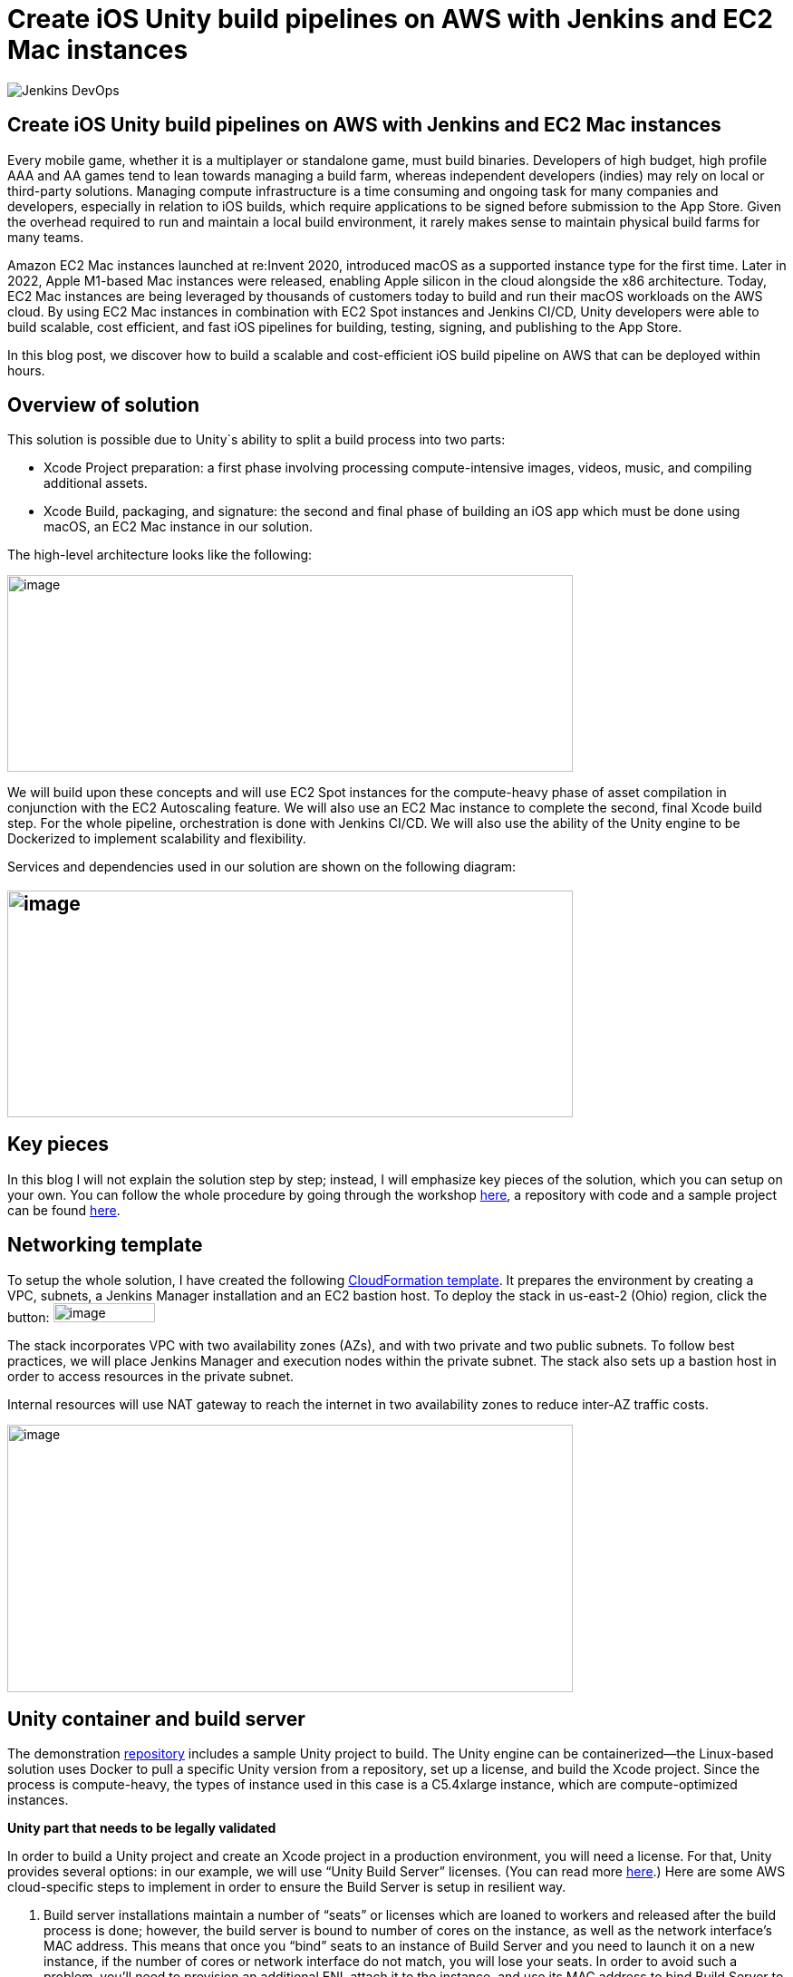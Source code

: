 = Create iOS Unity build pipelines on AWS with Jenkins and EC2 Mac instances
:page-tags: contributor-summit, events, community, contribute, devopsworld2022, aws, game-development, mac, aws-ec2-mac, mac
:page-author: kursonsk, glenduca
:page-opengraph: ../../images/post-images/Jenkins-DevOps.png

image::/post-images/Jenkins-DevOps.png[role=right]

== Create iOS Unity build pipelines on AWS with Jenkins and EC2 Mac instances

Every mobile game, whether it is a multiplayer or standalone game, must
build binaries. Developers of high budget, high profile AAA and AA games
tend to lean towards managing a build farm, whereas independent
developers (indies) may rely on local or third-party solutions. Managing
compute infrastructure is a time consuming and ongoing task for many
companies and developers, especially in relation to iOS builds, which
require applications to be signed before submission to the App Store.
Given the overhead required to run and maintain a local build
environment, it rarely makes sense to maintain physical build farms for
many teams.

Amazon EC2 Mac instances launched at re:Invent 2020, introduced macOS as
a supported instance type for the first time. Later in 2022, Apple
M1-based Mac instances were released, enabling Apple silicon in the
cloud alongside the x86 architecture. Today, EC2 Mac instances are being
leveraged by thousands of customers today to build and run their macOS
workloads on the AWS cloud. By using EC2 Mac instances in combination
with EC2 Spot instances and Jenkins CI/CD, Unity developers were able to
build scalable, cost efficient, and fast iOS pipelines for building,
testing, signing, and publishing to the App Store.

In this blog post, we discover how to build a scalable and
cost-efficient iOS build pipeline on AWS that can be deployed within
hours.

== Overview of solution

This solution is possible due to Unity`s ability to split a build
process into two parts:

* Xcode Project preparation: a first phase involving processing
compute-intensive images, videos, music, and compiling additional
assets.
* Xcode Build, packaging, and signature: the second and final phase of
building an iOS app which must be done using macOS, an EC2 Mac instance
in our solution.

The high-level architecture looks like the following:

image:/post-images/2022-09-14-Create-iOS-Unity-build-pipelines/image1.png[image,width=624,height=217]

We will build upon these concepts and will use EC2 Spot instances for
the compute-heavy phase of asset compilation in conjunction with the EC2
Autoscaling feature. We will also use an EC2 Mac instance to complete
the second, final Xcode build step. For the whole pipeline,
orchestration is done with Jenkins CI/CD. We
will also use the ability of the Unity engine to be Dockerized to
implement scalability and flexibility.

Services and dependencies used in our solution are shown on the
following diagram:

== image:/post-images/2022-09-14-Create-iOS-Unity-build-pipelines/image2.png[image,width=624,height=250]

== Key pieces

In this blog I will not explain the solution step by step; instead, I
will emphasize key pieces of the solution, which you can setup on your
own. You can follow the whole procedure by going through the workshop
https://catalog.us-east-1.prod.workshops.aws/workshops/43e96ac6-6d4f-4d99-af97-3ac2a5987391/en-US/020-build-farms/060-labs-unity-mac[here],
a repository with code and a sample project can be found
https://github.com/aws-samples/unity-aws-ec2-mac-build-farm[here].

== Networking template

To setup the whole solution, I have created the following
https://static.us-east-1.prod.workshops.aws/public/b40b1644-6805-40c7-888e-7a5b080112ab/static/templates/template_full.yaml[CloudFormation
template]. It prepares the environment by creating a VPC, subnets, a
Jenkins Manager installation and an EC2 bastion host. To deploy the
stack in us-east-2 (Ohio) region, click the button:
image:/post-images/2022-09-14-Create-iOS-Unity-build-pipelines/image3.png[image,width=112,height=21]

The stack incorporates VPC with two availability zones (AZs), and with
two private and two public subnets. To follow best practices, we will
place Jenkins Manager and execution nodes within the private subnet. The
stack also sets up a bastion host in order to access resources in the
private subnet.

Internal resources will use NAT gateway to reach the internet in two
availability zones to reduce inter-AZ traffic costs.

image:/post-images/2022-09-14-Create-iOS-Unity-build-pipelines/image4.png[image,width=624,height=295]

== Unity container and build server

The demonstration
https://github.com/aws-samples/unity-aws-ec2-mac-build-farm[repository]
includes a sample Unity project to build. The Unity engine can be
containerized—the Linux-based solution uses Docker to pull a specific
Unity version from a repository, set up a license, and build the Xcode
project. Since the process is compute-heavy, the types of instance used
in this case is a C5.4xlarge instance, which are compute-optimized
instances.

**Unity part that needs to be legally validated**

In order to build a Unity project and create an Xcode project in a
production environment, you will need a license. For that, Unity
provides several options: in our example, we will use “Unity Build
Server” licenses. (You can read more
https://unity.com/products/unity-build-server[here].) Here are some AWS
cloud-specific steps to implement in order to ensure the Build Server is
setup in resilient way.

[arabic]
. Build server installations maintain a number of “seats” or licenses
which are loaned to workers and released after the build process is
done; however, the build server is bound to number of cores on the
instance, as well as the network interface’s MAC address. This means
that once you “bind” seats to an instance of Build Server and you need
to launch it on a new instance, if the number of cores or network
interface do not match, you will lose your seats. In order to avoid such
a problem, you’ll need to provision an additional ENI, attach it to the
instance, and use its MAC address to bind Build Server to that ENI’s
address. Once that is done, you can launch new instances from AMIs with
Build server, attach the ENI, and your licenses are secure and assigned.
. To ensure that the process is automated, set up an autoscaling group
(ASG) with the Build Server AMI— a single instance—and set it to attach
the specific ENI to any new instance each time it is launched.
. For a multi-AZ setup, you need two separate build servers with their
own distinct seat groups.
. You can expose Build Server via
https://docs.aws.amazon.com/general/latest/gr/rande.html[AWS Service
Endpoint] by setting up a Network Load Balancer in front of the Build
Server instance’s ASG and providing a link to the endpoint to your
consumers.
. Unity editor within workers need to be configured in order to connect
to Build server. This can be achieved by providing configuration file
each time a Docker container is started via Jenkinsfile. Configuration
might look like the following:

[source,groovy]
----
{
    "licensingServiceBaseUrl": "\{http(s)://\{server dns name}}",
    "enableEntitlementLicensing": true,
    "enableFloatingApi": true,
    "clientConnectTimeoutSec": 5,
    "clientHandshakeTimeoutSec": 10
}
----

and the file should be saved as
'/usr/share/unity3d/config/services-config.json' of the container. The
License server DNS name can be stored in Secrets Manager.

**End of Unity Part**

== EC2 Mac and Secrets Manager

In order to build and sign iOS applications, we need an EC2 Mac
instance. To launch an Amazon EC2 Mac instance, you must first allocate
a dedicated host in Amazon EC2. A dedicated host is a physical server
that is wholly allocated for your use. Please keep in mind that
currently EC2 Mac dedicated hosts cannot be released earlier than 24
hours after being launched. There is no restriction on how often you can
launch an EC2 Mac instance on a dedicated host, however. Depending on
the architecture (mac1 for x86, mac2 for Apple silicon), you will need
different dedicated hosts.

image:/post-images/2022-09-14-Create-iOS-Unity-build-pipelines/image5.png[image,width=624,height=117]

Once the instance is launched, you will need to enable VNC to connect to
it via the graphical user interface (GUI). That process is described
https://catalog.us-east-1.prod.workshops.aws/workshops/43e96ac6-6d4f-4d99-af97-3ac2a5987391/en-US/020-build-farms/060-labs-unity-mac/015-environment-and-ec2-mac/040-ec2-mac-setup/020-enable-graphical-remote-desktop[here].

image:/post-images/2022-09-14-Create-iOS-Unity-build-pipelines/image6.png[image,width=624,height=499]

EC2 Mac instances use most of the same tools that you have already been
using with other EC2 instances. These instances live in the VPC, support
IAM, support user data, and can boot from EBS volumes, so you can create
golden AMIs with all the required software installed; for example,
Xcode. EC2 Mac instances can be configured by Systems Manager, for
example to install patches. It is also integrated with Cloudwatch for
logs. Basically, treat it the same as any EC2 instance that you need to
configure and then use as a part of the unattended CI/CD pipeline to run
your builds.

In our case, the instance also needs to have Java and Xcode installed,
as well as an IAM role to call to other services, such as Amazon Secrets
Manager.

== Build signing and AWS Secrets Manager

To sign the build for the App Store, we need to have a signing
certificate and a provisioning profile. It is possible to also generate
an application package that can later be signed by another certificate.
This is common for companies that want to separate test environments’
certificates from their production environment.

The development certificate, its password, and the provisioning profile
can be stored in AWS Secrets Manager, a great way to save your secrets
and have secure access to resources.

To set up a temporary keychain with signature files, you can use either
https://fastlane.tools/[Fastlane] or create the temporary keychain
manually.

== Linux worker instances

In order for Linux workers to be able to run build instructions from
Jenkins, several features have to be enabled for Linux worker instances:

* Docker engine and Java must be installed
* The attached EBS storage has to be large enough to incorporate the
docker images
* The instance’s security group should allow communication from Jenkins
Manager node port 22 (Manager node uses ssh to connect to the worker and
setup agent)

== Jenkins setup

Jenkins uses a manager node to orchestrate builds. Build jobs will run
either on EC2 Mac or on EC2 Spot instances managed by the EC2 Fleet
plugin. Jenkins manager stores configurations, provides a user
interface, and orchestrates build jobs. It can also store build
artifacts, however I find it’s better to use Amazon S3 as it provides
virtually unlimited storage, and can easily be used from within Jenkins
pipeline.

image:/post-images/2022-09-14-Create-iOS-Unity-build-pipelines/image7.png[image,width=624,height=319]

In order to orchestrate Linux build instances, Jenkins needs the
following plugins:

image:/post-images/2022-09-14-Create-iOS-Unity-build-pipelines/image8.png[image,width=624,height=195]

The *Docker* and *Docker pipeline* plugins allow us to run docker
pipeline steps. These are required to launch Unity containers and run
the first part of the build within.

The *EC2 Fleet* plugin allows for simple integration with Autoscaling
groups, significantly reducing the overhead of launching new instances,
starting a Jenkins agent, and running a build. The EC2 Fleet plugin is
decoupled from the Auto Scaling group, which allows for full control of
the kinds of instances to be launched. This way, we can utilize the full
power of Spot instances as temporary workers, thus significantly
reducing costs.

In order to orchestrate Mac instances, the instance has to have port 22
enabled as well as Java installed. You can add the instance manually, or
launch it via CloudFormation or Terraform and use the self-registration
method described link:/doc/book/managing/nodes/[here].

Please note that currently dynamic provisioning of EC2 Mac instances via
Auto Scaling groups is not possible due to the minimum 24 hour
reservation time for which an EC2 Mac dedicated host has to be reserved.
However, we can use several Jenkins executors on a single EC2 Mac
instance:

image:/post-images/2022-09-14-Create-iOS-Unity-build-pipelines/image9.png[image,width=624,height=336]

Also, labels can be used in order to separate kinds of workers within a
pipeline. Note that on a screenshot above I use label “mac”.

== Build pipeline and running a build

Every Jenkins pipeline can be described using a *Jenkinsfile* file. It
is a YAML-formatted document which describes all the steps for the
pipeline. You can read more
link:/doc/book/pipeline/jenkinsfile/[here]. I already
have such a file stored in my repository. The file contents are
following:

.Click to reveal the Jenkinsfile
[%collapsible]
==
[source,groovy]
----
pipeline {
    agent none

    environment {
        UNITY_PROJECT_DIR='UnityProjectSample'
        IMAGE='unityci/editor'
        UNITY_VERSION='2021.3.6f1-ios-1.0'
        // Build parameters
        UNITY_LICENSE_FILE='UNITY_LICENSE_FILE'
        PROVISIONING_PROFILE_NAME='UnityBuildSample-profile'
        // secret from Secrets Manager
        TEAM_ID_KEY='TEAM_ID'
        LICENSE_SERVER_ENDPOINT='LICENSE_SERVER_ENDPOINT'
        SIGNING_CERT='SIGNING_CERT'
        SIGNING_CERT_PRIV_KEY='SIGNING_CERT_PRIV_KEY'
        SIGNING_CERT_PRIV_KEY_PASSPHRASE='SIGNING_CERT_PRIV_KEY_PASSPHRASE'
        APPLE_WWDR_CERT='APPLE_WWDR_CERT'
        PROVISIONING_PROFILE='PROVISIONING_PROFILE'
    }

    stages {
        stage('build Unity project on spot') {
            agent {
                docker {
                    image 'unityci/editor:2021.3.6f1-ios-1.0'
                    args '-u root:root'
                }
            }
            steps {
                // install stuff for Unity, build xcode project, archive the result
                sh '''
                    printenv
                    echo "==Installing stuff for unity"
                    apt-get update
                    apt-get install -y curl unzip zip
                    curl "https://awscli.amazonaws.com/awscli-exe-linux-x86_64.zip" -o
                    "awscliv2.zip"
                    unzip -o awscliv2.zip
                    ./aws/install
                    apt-get install sudo
                    # Following section can be uncommented if Unity Build server is used
                    # just to push it through
                    # sudo mkdir -p /usr/share/unity3d/config/
                    # endpoint=`aws secretsmanager get-secret-value \
                    # --secret-id $LICENSE_SERVER_ENDPOINT --output text --query
                    # 'SecretString' | cut -d '"' -f4`
                    # configfile='\{
                    # "licensingServiceBaseUrl": "'$endpoint'",
                    # "enableEntitlementLicensing": true,
                    # "enableFloatingApi": true,
                    # "clientConnectTimeoutSec": 5,
                    # "clientHandshakeTimeoutSec": 10
                    # }'
                    # Copying Unity .ulf license file from S3 to container
                    # aws s3 cp "s3://$\{S3_BUCKET}/Unity_2021.3.6f1-ios-1.0.ulf"
                    # "/root/.local/share/unity3d/Unity/Unity_lic.ulf"
                    # mkdir -p "/root/.local/share/unity3d/Unity"
                    # aws secretsmanager get-secret-value --secret-id $UNITY_LICENSE_FILE
                    # --output text --query SecretBinary |
                    # base64 -d > "/root/.local/share/unity3d/Unity/Unity_lic.ulf"
                    # echo "==Building Xcode project"
                    # We also pull in additional repository with actual Unity Project.
                    # We have several configuration files for our build configuration
                    # You can find those in UnityProjectSample folder
                    rm nodulus -rf
                    git clone https://github.com/Hyperparticle/nodulus.git
                    cp -nR nodulus/* UnityProjectSample/
                    cd $UNITY_PROJECT_DIR
                    mkdir -p ./iOSProj
                    mkdir -p ./Build/iosBuild
                    xvfb-run --auto-servernum --server-args='-screen 0 640x480x24' \
                        /opt/unity/Editor/Unity \
                        -quit \
                        -batchmode \
                        -nographics \
                        -executeMethod ExportTool.ExportXcodeProject \
                        -buildTarget iOS \
                        -customBuildTarget iOS \
                        -customBuildName iosBuild \
                        -customBuildPath ./Build/iosBuild \
                        -logFile /dev/stdout
                    echo "==Zipping Xcode project"
                    zip -r iOSProj iOSProj
                    '''
                    // pick up archive xcode project
                    dir("$\{env.UNITY_PROJECT_DIR}") {
                        stash includes: 'iOSProj.zip', name: 'xcode-project'
                    }
                }
                post {
                    always {
                        sh "chmod -R 777 ."
                    }
                }
            }
            stage('build and sign iOS app on mac')\{
                // we don't need the source code for this stage
                options {
                    skipDefaultCheckout()
                }
                agent {
                    label "mac"
                }
                environment {
                    HOME_FOLDER='/Users/jenkins'
                    PROJECT_FOLDER='iOSProj'
                }
                steps {
                    unstash 'xcode-project'
                    sh '''
                    pwd
                    ls -l
                    # Remove old project and unpack a new one
                    rm -rf $\{PROJECT_FOLDER}
                    unzip iOSProj.zip
                    '''

                    // create export options file
                    writeFile file: "$\{env.PROJECT_FOLDER}/ExportOptions.plist", text: """
                    <?xml version="1.0" encoding="utf-8"?>
                    <!DOCTYPE plist PUBLIC "-//Apple//DTD PLIST 1.0//EN"
                    "http://www.apple.com/DTDs/PropertyList-1.0.dtd">
                    <plist version="1.0">
                        <dict>
                            <key>signingStyle</key>
                            <string>manual</string>
                        </dict>
                    </plist>
                """

                sh '''
                PATH=$PATH:/usr/local/bin
                cd $\{PROJECT_FOLDER}
                # Update project settings
                # sed -i "" 's|^#!/bin/sh|#!/bin/bash|' MapFileParser.sh
                # extra backslash for groovy
                TEAM_ID=`aws secretsmanager get-secret-value \
                    --secret-id $TEAM_ID_KEY --output text --query 'SecretString' | cut -d '"' -f4`
                # extra backslash for groovy
                sed -i "" "s/DEVELOPMENT_TEAM = \\"\\"/DEVELOPMENT_TEAM = $TEAM_ID/g" Unity-iPhone.xcodeproj/project.pbxproj
                #############################################
                # setup certificates in a temporary keychain
                #############################################

                echo "==Setting up a temporary keychain"
                pwd
                # Unique keychain ID
                MY_KEYCHAIN="temp.keychain.`uuidgen`"
                MY_KEYCHAIN_PASSWORD="secret"
                security create-keychain -p "$MY_KEYCHAIN_PASSWORD" "$MY_KEYCHAIN"
                # Append the temporary keychain to the user search list
                # double backslash for groovy
                security list-keychains -d user -s "$MY_KEYCHAIN" $(security list-keychains -d user | sed s/\\"//g)
                # Output user keychain search list for debug
                security list-keychains -d user
                # Disable lock timeout (set to "no timeout")
                security set-keychain-settings "$MY_KEYCHAIN"
                # Unlock keychain
                security unlock-keychain -p "$MY_KEYCHAIN_PASSWORD" "$MY_KEYCHAIN"
                echo "==Importing certs"
                # Import certs to a keychain; bash process substitution doesn't work with security for some reason
                aws secretsmanager get-secret-value --secret-id $SIGNING_CERT --output text --query SecretBinary | base64 -d -o /tmp/cert && security -v import /tmp/cert -k "$MY_KEYCHAIN" -T "/usr/bin/codesign"
                rm /tmp/cert
                PASSPHRASE=`aws secretsmanager get-secret-value \
                    --secret-id $SIGNING_CERT_PRIV_KEY_PASSPHRASE --output text --query 'SecretString' | cut -d '"' -f4`
                aws secretsmanager get-secret-value --secret-id $SIGNING_CERT_PRIV_KEY --output text --query SecretBinary |
base64 -d -o /tmp/priv.p12 &&
                security -v import /tmp/priv.p12 -k "$MY_KEYCHAIN" -P "$PASSPHRASE" -t priv -T "/usr/bin/codesign"
                rm /tmp/priv.p12; PASSPHRASE=''
                #aws secretsmanager get-secret-value --secret-id $APPLE_WWDR_CERT --output text --query SecretBinary | \
                # base64 -d -o /tmp/cert &&
                # security -v import /tmp/cert -k "$MY_KEYCHAIN"
                # rm /tmp/cert
                # Dump keychain for debug
                security dump-keychain "$MY_KEYCHAIN"
                # Set partition list (ACL) for a key
                security set-key-partition-list -S apple-tool:,apple:,codesign: -s -k $MY_KEYCHAIN_PASSWORD $MY_KEYCHAIN
                # Get signing identity for xcodebuild command
                security find-identity -v -p codesigning $MY_KEYCHAIN
                # double backslash for groovy
                CODE_SIGN_IDENTITY=`security find-identity -v -p codesigning $MY_KEYCHAIN | awk '/ *1\\)/ \{print $2}'`
                echo code signing identity is $CODE_SIGN_IDENTITY
                security default-keychain -s $MY_KEYCHAIN
                #############################################
                # setup provisioning profile
                #############################################
                echo ==setting up a provisioning profile
                pwd
                # # if the provisioning profile already exists, don't overwrite
                # PROV_PROFILE_FILENAME="$\{HOME}/Library/MobileDevice/Provisioning Profiles/$\{PROVISIONING_PROFILE_NAME}.mobileprovision"
                # if [ ! -f "$PROV_PROFILE_FILENAME" ]; then
                # aws secretsmanager get-secret-value --secret-id $PROVISIONING_PROFILE --output text --query SecretBinary | \
                # base64 -d -o "$\{PROV_PROFILE_FILENAME}"
                # fi
                # # lock, since multiple jobs can use the same provisioning profile
                # if [ -f "$\{PROV_PROFILE_FILENAME}.lock" ]; then
                # n=`cat "$\{PROV_PROFILE_FILENAME}.lock"`
                # n=$((n+1))
                # else
                # n=1
                # fi
                # echo $n > "$\{PROV_PROFILE_FILENAME}.lock"
                #############################################
                # Build
                #############################################
                echo ==Building
                pwd
                # xcodebuild -scheme Unity-iPhone -sdk iphoneos -configuration AppStoreDistribution archive -archivePath "$PWD/build/Unity-iPhone.xcarchive" CODE_SIGN_STYLE="Manual" PROVISIONING_PROFILE_SPECIFIER_APP="$PROVISIONING_PROFILE_NAME" CODE_SIGN_IDENTITY=$CODE_SIGN_IDENTITY OTHER_CODE_SIGN_FLAGS="--keychain=$MY_KEYCHAIN" -UseModernBuildSystem=0
                xcodebuild -scheme Unity-iPhone -sdk iphoneos -configuration AppStoreDistribution archive -archivePath "$PWD/build/Unity-iPhone.xcarchive" CODE_SIGN_STYLE="Manual" CODE_SIGN_IDENTITY=$CODE_SIGN_IDENTITY OTHER_CODE_SIGN_FLAGS="--keychain=$MY_KEYCHAIN" -UseModernBuildSystem=0 CODE_SIGNING_REQUIRED=NO CODE_SIGNING_ALLOWED=NO
                # Generate ipa
                echo ==Exporting ipa
                pwd
                # xcodebuild -exportArchive -archivePath "$PWD/build/Unity-iPhone.xcarchive" -exportOptionsPlist ExportOptions.plist -exportPath "$PWD/build"
                #############################################
                # Upload
                #############################################
                # Upload to S3
                # /usr/local/bin/aws s3 cp ./build/*.ipa s3://$\{S3_BUCKET}/
                #############################################
                # Cleanup
                #############################################
                # Delete keychain - should be moved to a post step, but this would require a global variable or smth
                security delete-keychain "$MY_KEYCHAIN"
                # Delete a provisioning profile if no jobs use it anymore
                n=0
                if [ -f "$\{PROV_PROFILE_FILENAME}.lock" ]; then
                n=`cat "$\{PROV_PROFILE_FILENAME}.lock"`
                n=$((n-1))
                echo $n > "$\{PROV_PROFILE_FILENAME}.lock"
                fi
                if [ "$n" -le "0" ]; then
                rm -f "$\{PROV_PROFILE_FILENAME}"
                rm -f "$\{PROV_PROFILE_FILENAME}.lock"
                fi
                '''
            }
            post {
                always {
                    sh '''
                    #############################################
                    # cleanup
                    #############################################
                    zip -r iOSProj/build/Unity-iPhone.zip iOSProj/build/Unity-iPhone.xcarchive
                    rm -rf iOSProj/build/Unity-iPhone.xcarchive
                    '''
                    archiveArtifacts artifacts: '**/Unity-iPhone.zip', onlyIfSuccessful: true, caseSensitive: false
                }
            }
        }
    }
    post {
        success {
            echo 'Success ^_^'
        }
        failure {
            echo 'Failed :('
        }
    }
}
----
==

The key pieces of the file:

* agent – describes which instances the build should run on. In my case
label “mac” is used to separate EC2 Mac instances from Spot instances
* environment – describes environment variables used by the build
* stage(‘Name’) – describes separate stage
* docker – describes docker image that is pulled and is later used to
run Unity build in
* xvfb-run /opt/unity/Editor/Unity – runs unity editor in headless mode
within a container
* security create-keychain – creates private keychain to store secrets
like signing certificate. The keychain is later deleted.
* To pass Artifacts between stages, Jenkins` *stash* function is used

And once done, the basic pipeline should look like the following:

image:/post-images/2022-09-14-Create-iOS-Unity-build-pipelines/image10.png[image,width=624,height=247]

== Final architecture

Once the all the key pieces mentioned in this post are assembled, the
final picture is as following:

image:/post-images/2022-09-14-Create-iOS-Unity-build-pipelines/image11.png[image,width=624,height=344]

Also refer to the
https://d1.awsstatic.com/architecture-diagrams/ArchitectureDiagrams/unity-build-pipeline-ios-games-on-aws-cloud-ra.pdf?did=wp_card&trk=wp_card[full
diagram] with additional details explained. For this diagram, we assume
that code and Docker images are located within the AWS account as well,
to reduce data transfer charges and improve latency.

== Main solution benefits and costs

There are several factors that are important to consider when building
this solution:

[arabic]
. Unity version control. +
This solution allows for flexible control of which Unity version is used
for the build. By simply using tagging for Docker images, the pipeline
can run different versions of Unity without changing the configuration
of the pipeline in general.
[arabic, start=2]
. Flexible Xcode version control +
By utilizing AMI images for EC2 Mac, it is possible to build a library
of iOS and preinstalled Xcode versions to quickly launch on EC2 Mac
hosts. This process can be further automated by using tools like Packer
or EC2 Image Builder to create AMIs for different versions of
environments.
. Cost benefits when using Spot instances and using less Mac instances +
Since this solution implements a split-build approach, it allows us to
take 30 to 70% of the computing time from EC2 Mac instances. This allows
for better parallelization of builds and reduces time required by the
EC2 Mac instance to process the code, resulting in much faster builds in
general. Spot instances are also used instead of on-demand instances.
Thus, depending on a build, the approach can reduce the cost by around
30-40%.
. It is also possible to setup “layers” of EC2 Mac instances by using
several Macs for development and production builds separately, this
allows for secure separation of environments.
. Automatization of the pipeline via versioned Jenkinsfiles and Amazon
CloudFormation templates allows for consistent and controllable approach
to build environments.

== Conclusion

This post explains key pieces of the of cost-effective Unity build
pipeline. It utilizes a mechanism of separation of the build to Linux
instances and EC2 Mac instances. The compute-heavy part can be done on
cost-efficient Spot instances, which reduces load to Mac instances and
allows for more parallel builds at a time. We went through Unity and iOS
build environments, key elements, licensing, workers and overall CI/CD
process automation with Jenkins.

This approach has already been adopted by our Game tech clients:
https://aws.amazon.com/ec2/instance-types/mac/customers/ - Riot Games,
Pokemon Company and others. The pipelines speed being improved up to
400% (Pokemon Company), Improving management time (Riot games) and
reduced complexity (Jamcity).

We will be speaking more on this topic at the link:/blog/2022/09/13/jenkins-contributor-summit-2022-agenda-orlando-florida/[Jenkins Contributor Summit], on September 27 at https://reg.devopsworld.com/flow/cloudbees/devopsworld22/Landing/page/welcome[DevOps World in Orlando, Florida]. Hope to see you there!

*Suggested tags:*
https://aws.amazon.com/blogs/gametech/tag/amazon-game-development/[Amazon Game Development],
Amazon EC2 Mac,
https://aws.amazon.com/blogs/gametech/tag/aws-for-games/[AWS for Games],
https://aws.amazon.com/blogs/gametech/tag/aws-game-development/[AWS game development],
https://aws.amazon.com/blogs/gametech/tag/aws-game-tech/[AWS Game Tech],
https://aws.amazon.com/blogs/gametech/tag/unity/[Unity]

